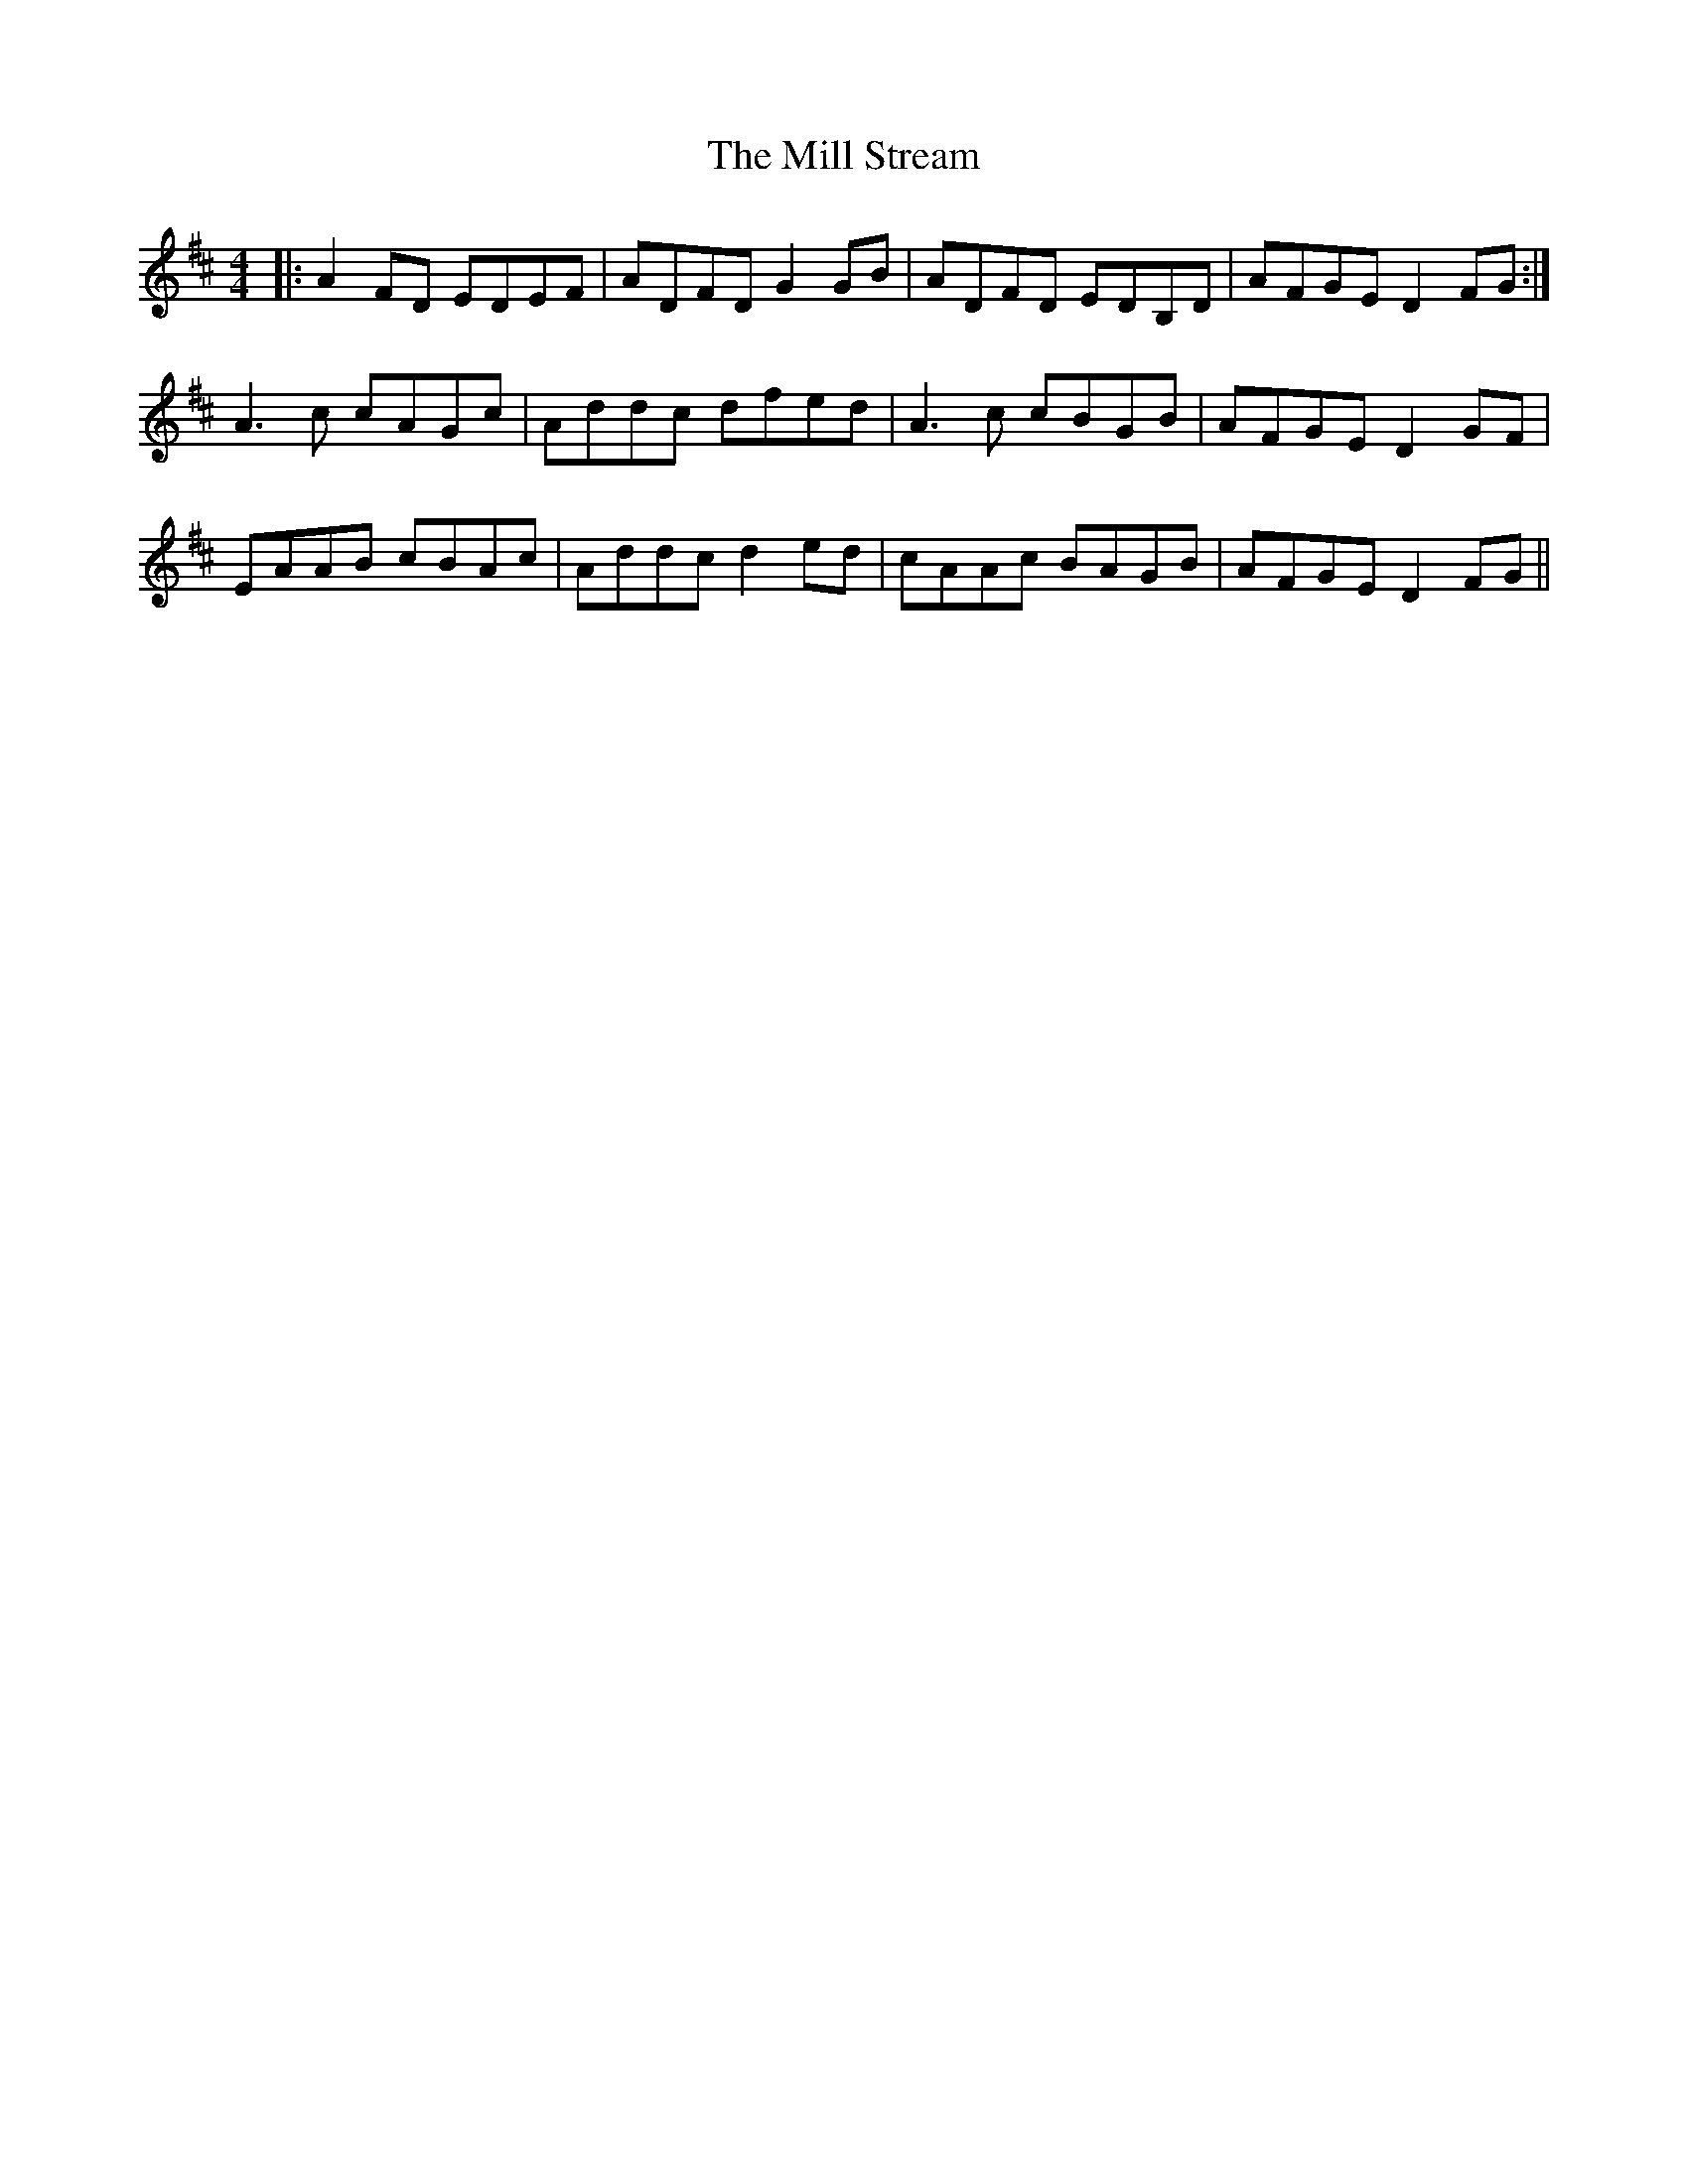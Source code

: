 X: 26766
T: Mill Stream, The
R: reel
M: 4/4
K: Dmajor
|:A2FD EDEF|ADFD G2GB|ADFD EDB,D|AFGE D2FG:|
A3c cAGc|Addc dfed|A3c cBGB|AFGE D2GF|
EAAB cBAc|Addc d2ed|cAAc BAGB|AFGE D2FG||

